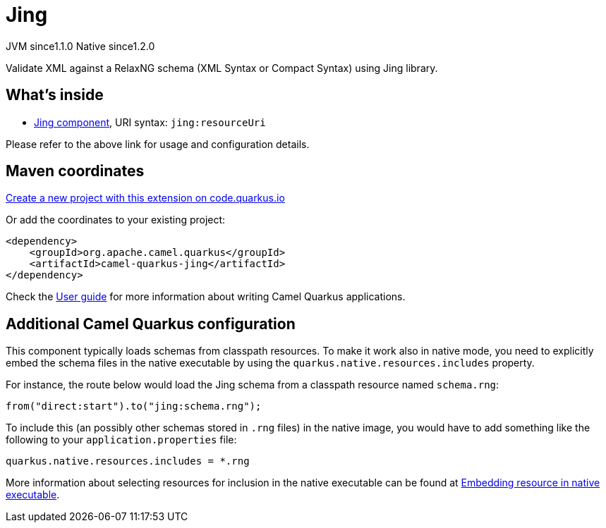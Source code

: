 // Do not edit directly!
// This file was generated by camel-quarkus-maven-plugin:update-extension-doc-page
= Jing
:linkattrs:
:cq-artifact-id: camel-quarkus-jing
:cq-native-supported: true
:cq-status: Stable
:cq-status-deprecation: Stable
:cq-description: Validate XML against a RelaxNG schema (XML Syntax or Compact Syntax) using Jing library.
:cq-deprecated: false
:cq-jvm-since: 1.1.0
:cq-native-since: 1.2.0

[.badges]
[.badge-key]##JVM since##[.badge-supported]##1.1.0## [.badge-key]##Native since##[.badge-supported]##1.2.0##

Validate XML against a RelaxNG schema (XML Syntax or Compact Syntax) using Jing library.

== What's inside

* xref:{cq-camel-components}::jing-component.adoc[Jing component], URI syntax: `jing:resourceUri`

Please refer to the above link for usage and configuration details.

== Maven coordinates

https://code.quarkus.io/?extension-search=camel-quarkus-jing[Create a new project with this extension on code.quarkus.io, window="_blank"]

Or add the coordinates to your existing project:

[source,xml]
----
<dependency>
    <groupId>org.apache.camel.quarkus</groupId>
    <artifactId>camel-quarkus-jing</artifactId>
</dependency>
----

Check the xref:user-guide/index.adoc[User guide] for more information about writing Camel Quarkus applications.

== Additional Camel Quarkus configuration

This component typically loads schemas from classpath resources.
To make it work also in native mode, you need to explicitly embed the schema files in the native executable
by using the `quarkus.native.resources.includes` property.

For instance, the route below would load the Jing schema from a classpath resource named `schema.rng`:

[source,java]
----
from("direct:start").to("jing:schema.rng");
----

To include this (an possibly other schemas stored in `.rng` files) in the native image, you would have to add something like the following to your `application.properties` file:

[source,properties]
----
quarkus.native.resources.includes = *.rng
----

More information about selecting resources for inclusion in the native executable can be found at xref:user-guide/native-mode.adoc#embedding-resource-in-native-executable[Embedding resource in native executable].

